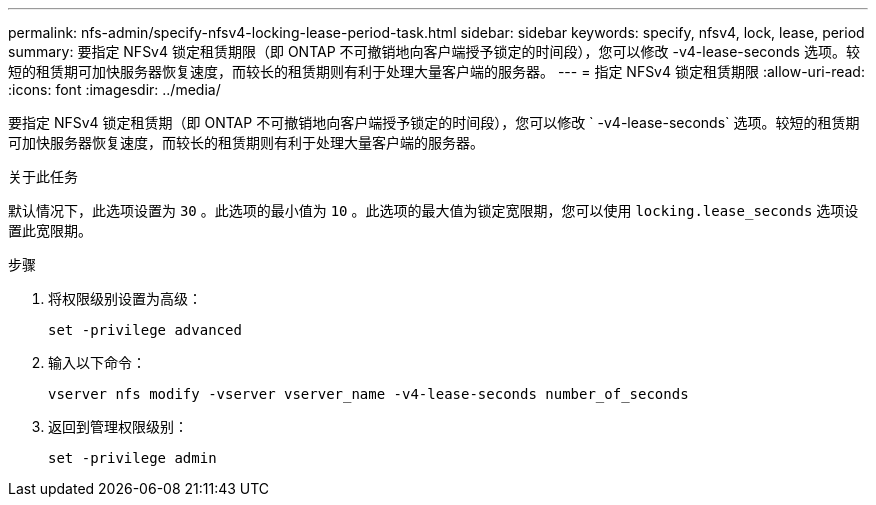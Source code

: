 ---
permalink: nfs-admin/specify-nfsv4-locking-lease-period-task.html 
sidebar: sidebar 
keywords: specify, nfsv4, lock, lease, period 
summary: 要指定 NFSv4 锁定租赁期限（即 ONTAP 不可撤销地向客户端授予锁定的时间段），您可以修改 -v4-lease-seconds 选项。较短的租赁期可加快服务器恢复速度，而较长的租赁期则有利于处理大量客户端的服务器。 
---
= 指定 NFSv4 锁定租赁期限
:allow-uri-read: 
:icons: font
:imagesdir: ../media/


[role="lead"]
要指定 NFSv4 锁定租赁期（即 ONTAP 不可撤销地向客户端授予锁定的时间段），您可以修改 ` -v4-lease-seconds` 选项。较短的租赁期可加快服务器恢复速度，而较长的租赁期则有利于处理大量客户端的服务器。

.关于此任务
默认情况下，此选项设置为 `30` 。此选项的最小值为 `10` 。此选项的最大值为锁定宽限期，您可以使用 `locking.lease_seconds` 选项设置此宽限期。

.步骤
. 将权限级别设置为高级：
+
`set -privilege advanced`

. 输入以下命令：
+
`vserver nfs modify -vserver vserver_name -v4-lease-seconds number_of_seconds`

. 返回到管理权限级别：
+
`set -privilege admin`


